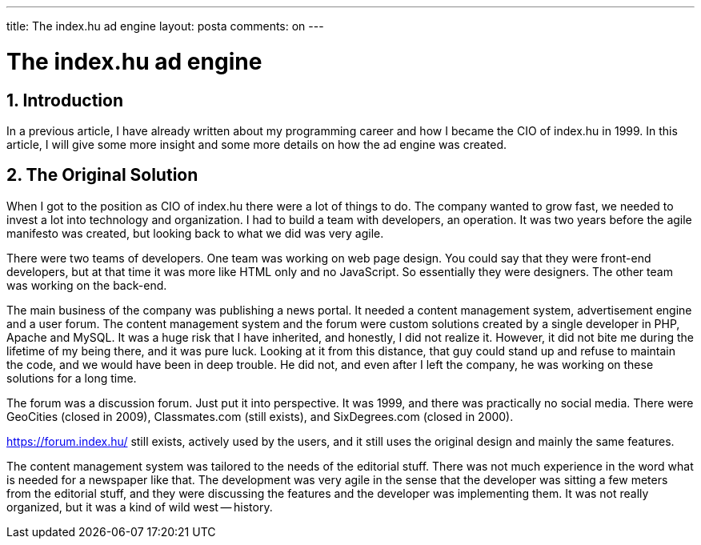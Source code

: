 ---

title: The index.hu ad engine
layout: posta
comments: on
---



= The index.hu ad engine

== 1. Introduction

In a previous article, I have already written about my programming career and how I became the CIO of index.hu in 1999.
In this article, I will give some more insight and some more details on how the ad engine was created.

== 2. The Original Solution 

When I got to the position as CIO of index.hu there were a lot of things to do.
The company wanted to grow fast, we needed to invest a lot into technology and organization.
I had to build a team with developers, an operation.
It was two years before the agile manifesto was created, but looking back to what we did was very agile.

There were two teams of developers.
One team was working on web page design.
You could say that they were front-end developers, but at that time it was more like HTML only and no JavaScript.
So essentially they were designers.
The other team was working on the back-end.

The main business of the company was publishing a news portal.
It needed a content management system, advertisement engine and a user forum.
The content management system and the forum were custom solutions created by a single developer in PHP, Apache and MySQL.
It was a huge risk that I have inherited, and honestly, I did not realize it.
However, it did not bite me during the lifetime of my being there, and it was pure luck.
Looking at it from this distance, that guy could stand up and refuse to maintain the code, and we would have been in deep trouble.
He did not, and even after I left the company, he was working on these solutions for a long time.

The forum was a discussion forum.
Just put it into perspective.
It was 1999, and there was practically no social media.
There were GeoCities (closed in 2009), Classmates.com (still exists), and SixDegrees.com (closed in 2000).

https://forum.index.hu/ still exists, actively used by the users, and it still uses the original design and mainly the same features.

The content management system was tailored to the needs of the editorial stuff.
There was not much experience in the word what is needed for a newspaper like that.
The development was very agile in the sense that the developer was sitting a few meters from the editorial stuff, and they were discussing the features and the developer was implementing them.
It was not really organized, but it was a kind of wild west -- history.
